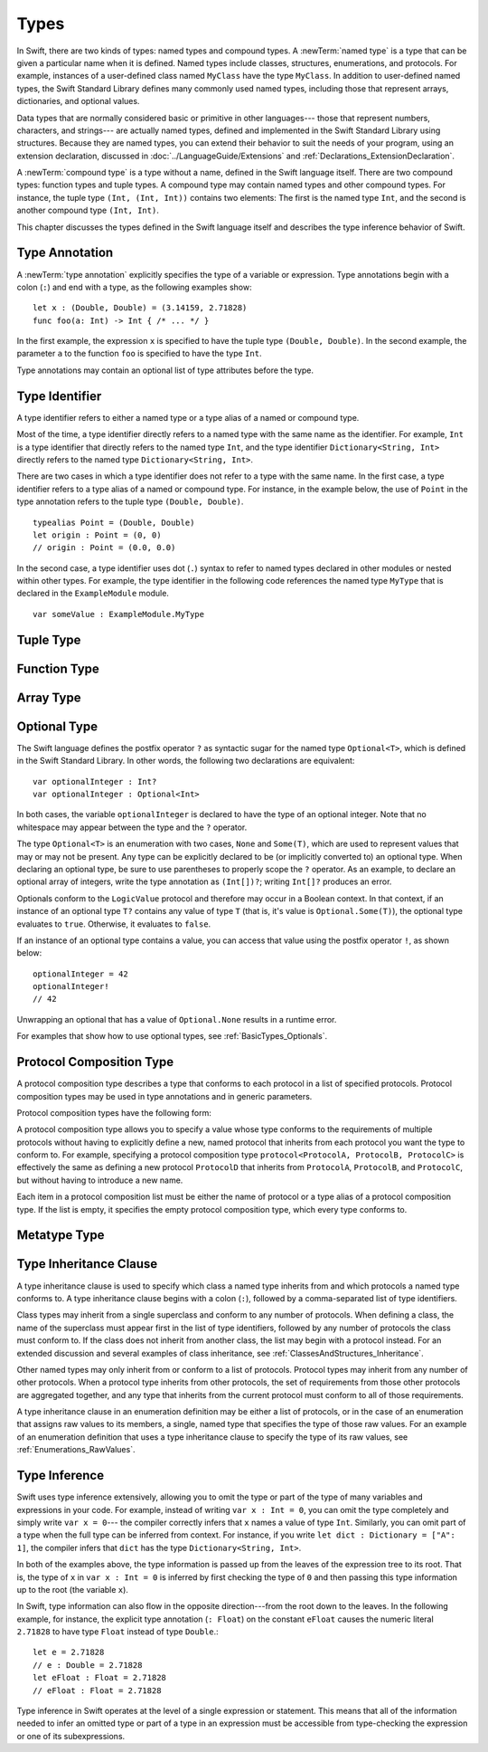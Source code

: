 Types
=====

.. TODO: Things to discuss/cover in this chapter:
    Type attributes? (Waiting to find out if should document any of these)

.. NOTE: Don't mention materializability at all.
    The concept is tied to the inout attribute and will be going away.
    The only way to get a non-materializable type is to use @inout.
    The only place where that's even allowed is in a tuple that's part of a
    function declaration. The grammar is shifting and will prevent these
    from showing up anywhere else in the language.

In Swift, there are two kinds of types: named types and compound types.
A :newTerm:`named type` is a type that can be given a particular name when it is defined.
Named types include classes, structures, enumerations, and protocols.
For example,
instances of a user-defined class named ``MyClass`` have the type ``MyClass``.
In addition to user-defined named types,
the Swift Standard Library defines many commonly used named types,
including those that represent arrays, dictionaries, and optional values.

.. TODO: Discuss with Jeanne: What do we call instances of the "Optional" type?

Data types that are normally considered basic or primitive in other languages---
those that represent numbers, characters, and strings---
are actually named types,
defined and implemented in the Swift Standard Library using structures.
Because they are named types,
you can extend their behavior to suit the needs of your program,
using an extension declaration,
discussed in :doc:`../LanguageGuide/Extensions` and :ref:`Declarations_ExtensionDeclaration`.

A :newTerm:`compound type` is a type without a name, defined in the Swift language itself.
There are two compound types: function types and tuple types.
A compound type may contain named types and other compound types.
For instance, the tuple type ``(Int, (Int, Int))`` contains two elements:
The first is the named type ``Int``,
and the second is another compound type ``(Int, Int)``.

.. TODO: TR: What about language support (syntactic sugar) for creating dictionary literals?

This chapter discusses the types defined in the Swift language itself
and describes the type inference behavior of Swift.

.. langref-grammar

    type ::= type-function
    type ::= type-array
    type-simple ::= type-identifier
    type-simple ::= type-tuple
    type-simple ::= type-composition
    type-simple ::= type-metatype
    type-simple ::= type-optional
    type-annotation ::= attribute-list type

.. syntax-grammar::

    Grammar of a type

    type --> array-type | function-type | type-identifier | tuple-type | optional-type | protocol-composition-type | metatype-type

.. _Types_TypeAnnotation:

Type Annotation
---------------

A :newTerm:`type annotation` explicitly specifies the type of a variable or expression.
Type annotations begin with a colon (``:``) and end with a type,
as the following examples show::

    let x : (Double, Double) = (3.14159, 2.71828)
    func foo(a: Int) -> Int { /* ... */ }

In the first example,
the expression ``x`` is specified to have the tuple type ``(Double, Double)``.
In the second example,
the parameter ``a`` to the function ``foo`` is specified to have the type ``Int``.

Type annotations may contain an optional list of type attributes before the type.

.. syntax-grammar::

    Grammar of a type annotation

    type-annotation --> ``:`` attribute-sequence-OPT type


.. _Types_TypeIdentifier:

Type Identifier
---------------

A type identifier refers to either a named type
or a type alias of a named or compound type.

Most of the time, a type identifier directly refers to a named type
with the same name as the identifier.
For example, ``Int`` is a type identifier that directly refers to the named type ``Int``,
and the type identifier ``Dictionary<String, Int>`` directly refers
to the named type ``Dictionary<String, Int>``.

There are two cases in which a type identifier does not refer to a type with the same name.
In the first case, a type identifier refers to a type alias of a named or compound type.
For instance, in the example below,
the use of ``Point`` in the type annotation refers to the tuple type ``(Double, Double)``.
::

    typealias Point = (Double, Double)
    let origin : Point = (0, 0)
    // origin : Point = (0.0, 0.0)

In the second case, a type identifier uses dot (``.``) syntax to refer to named types
declared in other modules or nested within other types.
For example, the type identifier in the following code references the named type ``MyType``
that is declared in the ``ExampleModule`` module.
::

    var someValue : ExampleModule.MyType

.. langref-grammar

    type-identifier ::= type-identifier-component ('.' type-identifier-component)*
    type-identifier-component ::= identifier generic-args?

.. syntax-grammar::

    Grammar of a type identifier

    type-identifier --> type-name generic-argument-clause-OPT | type-name generic-argument-clause-OPT ``.`` type-identifier
    type-name --> identifier

.. _Types_TupleType:

Tuple Type
----------

.. write-me:: Waiting for design decisions from compiler team. See notes below.

.. langref-grammar

    type-tuple ::= '(' type-tuple-body? ')'
    type-tuple-body ::= type-tuple-element (',' type-tuple-element)* '...'?
    type-tuple-element ::= identifier ':' type-annotation
    type-tuple-element ::= type-annotation

.. syntax-grammar::

    Grammar of a tuple type

    tuple-type --> ``(`` tuple-type-body-OPT ``)``
    tuple-type-body --> tuple-type-element-list ``...``-OPT
    tuple-type-element-list --> tuple-type-element | tuple-type-element ``,`` tuple-type-element-list
    tuple-type-element --> attribute-sequence-OPT type | element-name type-annotation
    element-name --> identifier

.. NOTE: Info from Doug about the relationship between tuple types and tuple patterns:
    A tuple pattern is always of tuple type.
    There is a ton of grammatical overlap right now; some of that will be reduced
    when we get rid of named tuple elements.
    A tuple type is a much simpler (compared to a tuple pattern)
    composition of simpler types.

    The LangRef says that "there are special rules for converting an
    expression to varargs tuple type.
    The subtyping and type conversion chapter (proposed below in 'Metatype Types')
    should discuss these rules.

.. TODO: Tuple types and function types are in flux at the moment.
    Let's hold off on writing about these until they are nailed down.
    There are a couple of questions here:
    1. Are tuple types going to be allowed to contain named elements?
    2. Are function parameter names going to be part of the function type?
    3. Related to (1) and (2): Are tuple types going to used as the left-hand side
       of a function type (as in the current grammar)?

.. _Types_FunctionType:

Function Type
-------------

.. write-me:: Waiting for design decisions from compiler team. See notes below.

.. langref-grammar

    type-function ::= type-tuple '->' type-annotation


.. syntax-grammar::

    Grammar of a function type

    function-type --> tuple-type ``->`` attribute-sequence-OPT type

.. NOTE: Functions are first-class citizens in Swift,
    except for generic functions, i.e., parametric polymorphic functions.
    This means that monomorphic functions can be assigned to variables
    and can be passed as arguments to other functions.
    As an example, the following three lines of code are OK::

        func polymorphicF<T>(a: Int) -> T { return a }
        func monomorphicF(a: Int) -> Int { return a }
        var myMonomorphicF = monomorphicF

    But, the following is NOT allowed::

        var myPolymorphicF = polymorphicF

.. TODO: Tuple types and function types are in flux at the moment.
    Let's hold off on writing about these until they are nailed down.
    There are a couple of questions here:
    1. Are tuple types going to be allowed to contain named elements?
    2. Are function parameter names going to be part of the function type?
    3. Related to (1) and (2): Are tuple types going to used as the left-hand side
       of a function type (as in the current grammar)?

.. _Types_ArrayType:

Array Type
----------

.. write-me:: Waiting for design decisions from compiler team. See notes below.

.. langref-grammar

    type-array ::= type-simple
    type-array ::= type-array '[' ']'
    type-array ::= type-array '[' expr ']'


.. syntax-grammar::

    Grammar of an array type

    array-type --> type ``[`` ``]`` | array-type ``[`` ``]``

.. NOTE: Writing it this way rather than as a basic type followed by
   a list of []s -- that preserves grouping of the type as you recurse
   down the tree.

   Arrays of fixed size are not currently supported.
   As a result, we removed "type-array '[' expr ']'" from the grammar.
   They may or may not be supported in the future.

.. TODO: Array types are in flux at the moment;
    Joe has a proposal on the table, but no decision has been made.
    Let's hold off on writing about these until they are nailed down.
    Update: [Contributor 5711] is now DRI for rewriting/implementing Arrays.

.. _Types_OptionalType:

Optional Type
-------------

The Swift language defines the postfix operator ``?`` as syntactic sugar for
the named type ``Optional<T>``, which is defined in the Swift Standard Library.
In other words, the following two declarations are equivalent::

    var optionalInteger : Int?
    var optionalInteger : Optional<Int>

In both cases, the variable ``optionalInteger``
is declared to have the type of an optional integer.
Note that no whitespace may appear between the type and the ``?`` operator.

The type ``Optional<T>`` is an enumeration with two cases, ``None`` and ``Some(T)``,
which are used to represent values that may or may not be present.
Any type can be explicitly declared to be (or implicitly converted to) an optional type.
When declaring an optional type,
be sure to use parentheses to properly scope the ``?`` operator.
As an example,
to declare an optional array of integers, write the type annotation as ``(Int[])?``;
writing ``Int[]?`` produces an error.

Optionals conform to the ``LogicValue`` protocol and therefore may occur in a Boolean context.
In that context,
if an instance of an optional type ``T?`` contains any value of type ``T``
(that is, it's value is ``Optional.Some(T)``),
the optional type evaluates to ``true``. Otherwise, it evaluates to ``false``.

If an instance of an optional type contains a value,
you can access that value using the postfix operator ``!``, as shown below::

    optionalInteger = 42
    optionalInteger!
    // 42

Unwrapping an optional
that has a value of ``Optional.None`` results in a runtime error.

For examples that show how to use optional types,
see :ref:`BasicTypes_Optionals`.


.. langref-grammar

    type-optional ::= type-simple '?'-postfix

.. NOTE: The -postfix disambiguates between two terminals
    which have the same text but which have different whitespace.

.. syntax-grammar::

    Grammar of an optional type

    optional-type --> type ``?``

.. _Types_ProtocolCompositionType:

Protocol Composition Type
-------------------------

A protocol composition type describes a type that conforms to each protocol
in a list of specified protocols.
Protocol composition types may be used in type annotations and in generic parameters.

Protocol composition types have the following form:

.. syntax-outline::

    protocol<<#Protocol 1#>, <#Protocol 2#>>

A protocol composition type allows you to specify a value whose type conforms to the requirements
of multiple protocols without having to explicitly define a new, named protocol
that inherits from each protocol you want the type to conform to.
For example,
specifying a protocol composition type ``protocol<ProtocolA, ProtocolB, ProtocolC>`` is
effectively the same as defining a new protocol ``ProtocolD``
that inherits from ``ProtocolA``, ``ProtocolB``, and ``ProtocolC``,
but without having to introduce a new name.

Each item in a protocol composition list
must be either the name of protocol or a type alias of a protocol composition type.
If the list is empty, it specifies the empty protocol composition type,
which every type conforms to.

.. langref-grammar

    type-composition ::= 'protocol' '<' type-composition-list? '>'
    type-composition-list ::= type-identifier (',' type-identifier)*

.. syntax-grammar::

    Grammar of a protocol composition type

    protocol-composition-type --> ``protocol`` ``<`` protocol-identifier-list-OPT ``>``
    protocol-identifier-list --> protocol-identifier | protocol-identifier ``,`` protocol-identifier-list
    protocol-identifier --> type-identifier

.. _Types_MetatypeType:

Metatype Type
-------------

.. write-me:: Waiting for design decisions from compiler team. See notes below.

.. TR: How do metatypes types work?
    What information is important to convey in this section?
    Would it be helpful to include a diagram here?

.. TR: Metatype types don't seem to working quite right.
    For example, any time I try to invoke ``.metatype`` on a class or instance of a class,
    I get the following error: "error: expected member name following '.'"
    Some examples:

    (swift) class X {
          type func foo(a: Int) -> Int {
            return 10
          }
        }
    (swift) var x = X()
    // x : X = <X instance>
    (swift) x.foo(1)
    <REPL Input>:1:1: error: 'X' does not have a member named 'foo'
    x.foo(1)
    ^ ~~~
    (swift) X.foo(1)
    // r0 : Int = 10
    (swift) x.metatype.foo(1)
    <REPL Input>:1:3: error: expected member name following '.'
    x.metatype.foo(1)
      ^
    (swift) X.metatype.foo(1)
    <REPL Input>:1:3: error: expected member name following '.'
    X.metatype.foo(1)
      ^
    (swift) X
    // r1 : X.metatype = <unprintable value>

    But this works:
    typealias AnyX = X.metatype

    Let's hold off on writing this until we figure out what's going on.

.. TODO: Rewrite this section, using the following notes from our meeting with Doug.
    Just have a grammar approach, rather than saying "here is a magic
    name which shows up in types" like it does now. That doesn't even
    make sense---there isn't even lookup for functions.
    You can just take any type and get .metatype out of it.
    For example:

    class X {
        type func foo ()
    }
    var obj : X

    You can't in Swift or Obj-C write obj.foo(). In Obj-C you write
    [obj.class foo]---you're getting the metatype of the item.
    In Swift, you write obj.metatype.foo().

    var xm : X.metatype = obj.metatype

    We use the term metatype because you can do this with things that
    aren't objects---they don't have classes.
    At some point in the future there will be more reflection; for now,
    the important part is to say that this is how you get at type/class functions.

    TODO: Verify that the above is correct.
    I tried in out in the REPL today, and it doesn't seem to work.

.. TODO: Most of the info from the LangRef is, according to Doug,
    out of date and/or not applicable. For example,
    mention of subtyping doesn't really make sense here.
    Somewhere in the reference there should be a chapter/section
    on subtyping and type conversion.

.. TODO: Start planning a chapter on subtyping and type conversions.
    Do we want/need this for WWDC or can it be pushed out to FCS?

.. langref-grammar

    type-metatype ::= type-simple '.' 'metatype'

.. syntax-grammar::

    Grammar of a metatype type

    metatype-type --> type ``.`` ``metatype``

.. _Types_TypeInheritanceClause:

Type Inheritance Clause
-----------------------

A type inheritance clause is used to specify which class a named type inherits from
and which protocols a named type conforms to.
A type inheritance clause begins with a colon (``:``),
followed by a comma-separated list of type identifiers.

Class types may inherit from a single superclass and conform to any number of protocols.
When defining a class,
the name of the superclass must appear first in the list of type identifiers,
followed by any number of protocols the class must conform to.
If the class does not inherit from another class,
the list may begin with a protocol instead.
For an extended discussion and several examples of class inheritance,
see :ref:`ClassesAndStructures_Inheritance`.

Other named types may only inherit from or conform to a list of protocols.
Protocol types may inherit from any number of other protocols.
When a protocol type inherits from other protocols,
the set of requirements from those other protocols are aggregated together,
and any type that inherits from the current protocol must conform to all of those requirements.

A type inheritance clause in an enumeration definition may be either a list of protocols,
or in the case of an enumeration that assigns raw values to its members,
a single, named type that specifies the type of those raw values.
For an example of an enumeration definition that uses a type inheritance clause
to specify the type of its raw values, see :ref:`Enumerations_RawValues`.

.. langref-grammar

    inheritance ::= ':' type-identifier (',' type-identifier)*

.. syntax-grammar::

    Grammar of a type inheritance clause

    type-inheritance-clause --> ``:`` type-inheritance-list
    type-inheritance-list --> type-identifier | type-identifier ``,`` type-inheritance-list

.. _Types_TypeInference:

Type Inference
--------------

.. NOTE: TODO: Discuss how it happens at the expression level
    and list/describe the places where you can omit a type or part of a type.

Swift uses type inference extensively,
allowing you to omit the type or part of the type of many variables and expressions in your code.
For example,
instead of writing ``var x : Int = 0``, you can omit the type completely and simply write ``var x = 0``---
the compiler correctly infers that ``x`` names a value of type ``Int``.
Similarly, you can omit part of a type when the full type can be inferred from context.
For instance, if you write ``let dict : Dictionary = ["A": 1]``,
the compiler infers that ``dict`` has the type ``Dictionary<String, Int>``.

In both of the examples above,
the type information is passed up from the leaves of the expression tree to its root.
That is,
the type of ``x`` in ``var x : Int = 0`` is inferred by first checking the type of ``0``
and then passing this type information up to the root (the variable ``x``).

In Swift, type information can also flow in the opposite direction---from the root down to the leaves.
In the following example, for instance,
the explicit type annotation (``: Float``) on the constant ``eFloat``
causes the numeric literal ``2.71828`` to have type ``Float`` instead of type ``Double``.::

    let e = 2.71828
    // e : Double = 2.71828
    let eFloat : Float = 2.71828
    // eFloat : Float = 2.71828

Type inference in Swift operates at the level of a single expression or statement.
This means that all of the information needed to infer an omitted type or part of a type
in an expression must be accessible from type-checking
the expression or one of its subexpressions.

.. TODO: Need an example to illustrate this (of something that you can't do).

.. TODO: Email Doug for a list of rules or situations describing when type-inference
    is allowed and when types must be fully typed.

.. Original: We may be able to avoid talking about fully-typed types.
    I'm leaving the original text here in case we find that we do need it.

    Fully-Typed Types
    ~~~~~~~~~~~~~~~~~

    A type may be *fully typed*. A type is fully-typed unless one of the following conditions hold:
    It is a function type whose result or input type is not fully-typed.
    It is a tuple type with an element that is not fully-typed. A tuple element is fully-typed unless it has no explicit type (which is permitted for defaultable elements) or its explicit type is not fully-typed. In other words, a type is fully-typed unless it syntactically contains a tuple element with no explicit type annotation.
    A type being 'fully-typed' informally means that the type is specified directly from its type annotation without needing contextual or other information to resolve its type.

    .. TODO: Rewrite this section.
        The LangRef is trying to talk about fully-typed types.
        In``(a, b : Int)`` the ``b : Int`` isn't actually a type annotation.
        To get a non-fully typed type you need to be in a pattern matching context
        like ``var (a : Int, b) = (1, 1.5)`` where the second half of the tuple has
        some type variable instead of a fully typed type.
        Likewise ``var a : Dictionary = ["A": 1]`` where the type of ``a`` is inferred.
        The way you form an expression of tuple type like this is to do something
        like ``(t, 5)`` or ``(t, _) = (7, 2)`` where the ``5`` or ``_`` picks up the type
        from context.

        The reason for discussing fully typed types is directly related to type inference
        ---types in a source must be fully typed (as defined here) except in the contexts
        where type inference is allowed.
